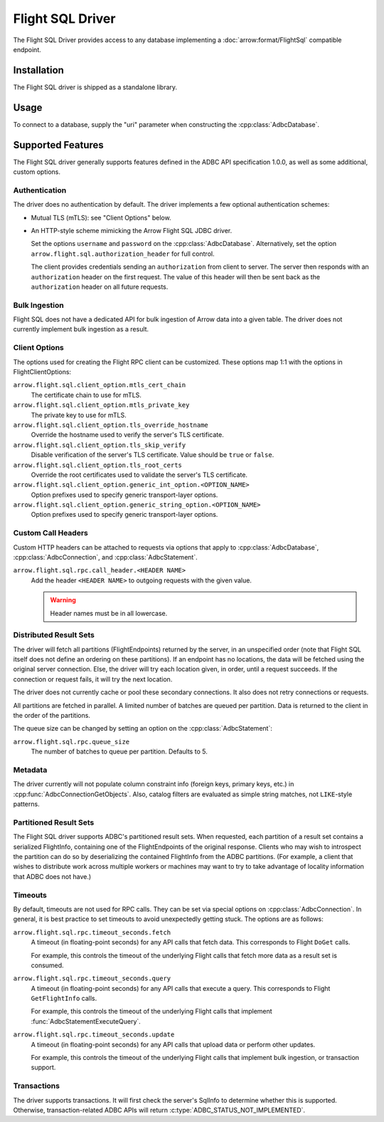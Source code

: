 .. Licensed to the Apache Software Foundation (ASF) under one
.. or more contributor license agreements.  See the NOTICE file
.. distributed with this work for additional information
.. regarding copyright ownership.  The ASF licenses this file
.. to you under the Apache License, Version 2.0 (the
.. "License"); you may not use this file except in compliance
.. with the License.  You may obtain a copy of the License at
..
..   http://www.apache.org/licenses/LICENSE-2.0
..
.. Unless required by applicable law or agreed to in writing,
.. software distributed under the License is distributed on an
.. "AS IS" BASIS, WITHOUT WARRANTIES OR CONDITIONS OF ANY
.. KIND, either express or implied.  See the License for the
.. specific language governing permissions and limitations
.. under the License.

=================
Flight SQL Driver
=================

The Flight SQL Driver provides access to any database implementing a
:doc:`arrow:format/FlightSql` compatible endpoint.

Installation
============

The Flight SQL driver is shipped as a standalone library.

.. tab-set::

   .. tab-item:: Go
      :sync: go

      .. code-block:: shell

         go get github.com/apache/arrow-adbc/go

   .. tab-item:: Python
      :sync: python

      .. code-block:: shell

         pip install adbc_driver_sqlite

Usage
=====

To connect to a database, supply the "uri" parameter when constructing
the :cpp:class:`AdbcDatabase`.

.. tab-set::

   .. tab-item:: C++
      :sync: cpp

      .. code-block:: cpp

         #include "adbc.h"

         // Ignoring error handling
         struct AdbcDatabase database;
         AdbcDatabaseNew(&database, nullptr);
         AdbcDatabaseSetOption(&database, "driver", "adbc_driver_flightsql", nullptr);
         AdbcDatabaseSetOption(&database, "uri", "grpc://localhost:8080", nullptr);
         AdbcDatabaseInit(&database, nullptr);

   .. tab-item:: Python
      :sync: python

      .. code-block:: python

         import adbc_driver_flightsql.dbapi

         with adbc_driver_flightsql.dbapi.connect("grpc://localhost:8080") as conn:
             pass

Supported Features
==================

The Flight SQL driver generally supports features defined in the ADBC
API specification 1.0.0, as well as some additional, custom options.

Authentication
--------------

The driver does no authentication by default.  The driver implements a
few optional authentication schemes:

- Mutual TLS (mTLS): see "Client Options" below.
- An HTTP-style scheme mimicking the Arrow Flight SQL JDBC driver.

  Set the options ``username`` and ``password`` on the
  :cpp:class:`AdbcDatabase`.  Alternatively, set the option
  ``arrow.flight.sql.authorization_header`` for full control.

  The client provides credentials sending an ``authorization`` from
  client to server.  The server then responds with an
  ``authorization`` header on the first request.  The value of this
  header will then be sent back as the ``authorization`` header on all
  future requests.

Bulk Ingestion
--------------

Flight SQL does not have a dedicated API for bulk ingestion of Arrow
data into a given table.  The driver does not currently implement bulk
ingestion as a result.

Client Options
--------------

The options used for creating the Flight RPC client can be customized.
These options map 1:1 with the options in FlightClientOptions:

``arrow.flight.sql.client_option.mtls_cert_chain``
    The certificate chain to use for mTLS.

``arrow.flight.sql.client_option.mtls_private_key``
    The private key to use for mTLS.

``arrow.flight.sql.client_option.tls_override_hostname``
    Override the hostname used to verify the server's TLS certificate.

``arrow.flight.sql.client_option.tls_skip_verify``
    Disable verification of the server's TLS certificate.  Value
    should be ``true`` or ``false``.

``arrow.flight.sql.client_option.tls_root_certs``
    Override the root certificates used to validate the server's TLS
    certificate.

``arrow.flight.sql.client_option.generic_int_option.<OPTION_NAME>``
    Option prefixes used to specify generic transport-layer options.

``arrow.flight.sql.client_option.generic_string_option.<OPTION_NAME>``
    Option prefixes used to specify generic transport-layer options.

Custom Call Headers
-------------------

Custom HTTP headers can be attached to requests via options that apply
to :cpp:class:`AdbcDatabase`, :cpp:class:`AdbcConnection`, and
:cpp:class:`AdbcStatement`.

``arrow.flight.sql.rpc.call_header.<HEADER NAME>``
  Add the header ``<HEADER NAME>`` to outgoing requests with the given
  value.

  .. warning:: Header names must be in all lowercase.

Distributed Result Sets
-----------------------

The driver will fetch all partitions (FlightEndpoints) returned by the
server, in an unspecified order (note that Flight SQL itself does not
define an ordering on these partitions).  If an endpoint has no
locations, the data will be fetched using the original server
connection.  Else, the driver will try each location given, in order,
until a request succeeds.  If the connection or request fails, it will
try the next location.

The driver does not currently cache or pool these secondary
connections.  It also does not retry connections or requests.

All partitions are fetched in parallel.  A limited number of batches
are queued per partition.  Data is returned to the client in the order
of the partitions.

The queue size can be changed by setting an option on the
:cpp:class:`AdbcStatement`:

``arrow.flight.sql.rpc.queue_size``
    The number of batches to queue per partition.  Defaults to 5.

Metadata
--------

The driver currently will not populate column constraint info (foreign
keys, primary keys, etc.) in :cpp:func:`AdbcConnectionGetObjects`.
Also, catalog filters are evaluated as simple string matches, not
``LIKE``-style patterns.

Partitioned Result Sets
-----------------------

The Flight SQL driver supports ADBC's partitioned result sets.  When
requested, each partition of a result set contains a serialized
FlightInfo, containing one of the FlightEndpoints of the original
response.  Clients who may wish to introspect the partition can do so
by deserializing the contained FlightInfo from the ADBC partitions.
(For example, a client that wishes to distribute work across multiple
workers or machines may want to try to take advantage of locality
information that ADBC does not have.)

.. TODO: code samples

Timeouts
--------

By default, timeouts are not used for RPC calls.  They can be set via
special options on :cpp:class:`AdbcConnection`.  In general, it is
best practice to set timeouts to avoid unexpectedly getting stuck.
The options are as follows:

``arrow.flight.sql.rpc.timeout_seconds.fetch``
    A timeout (in floating-point seconds) for any API calls that fetch
    data.  This corresponds to Flight ``DoGet`` calls.

    For example, this controls the timeout of the underlying Flight
    calls that fetch more data as a result set is consumed.

``arrow.flight.sql.rpc.timeout_seconds.query``
    A timeout (in floating-point seconds) for any API calls that
    execute a query.  This corresponds to Flight ``GetFlightInfo``
    calls.

    For example, this controls the timeout of the underlying Flight
    calls that implement :func:`AdbcStatementExecuteQuery`.

``arrow.flight.sql.rpc.timeout_seconds.update``
    A timeout (in floating-point seconds) for any API calls that
    upload data or perform other updates.

    For example, this controls the timeout of the underlying Flight
    calls that implement bulk ingestion, or transaction support.

Transactions
------------

The driver supports transactions.  It will first check the server's
SqlInfo to determine whether this is supported.  Otherwise,
transaction-related ADBC APIs will return
:c:type:`ADBC_STATUS_NOT_IMPLEMENTED`.

.. _DBAPI 2.0: https://peps.python.org/pep-0249/

